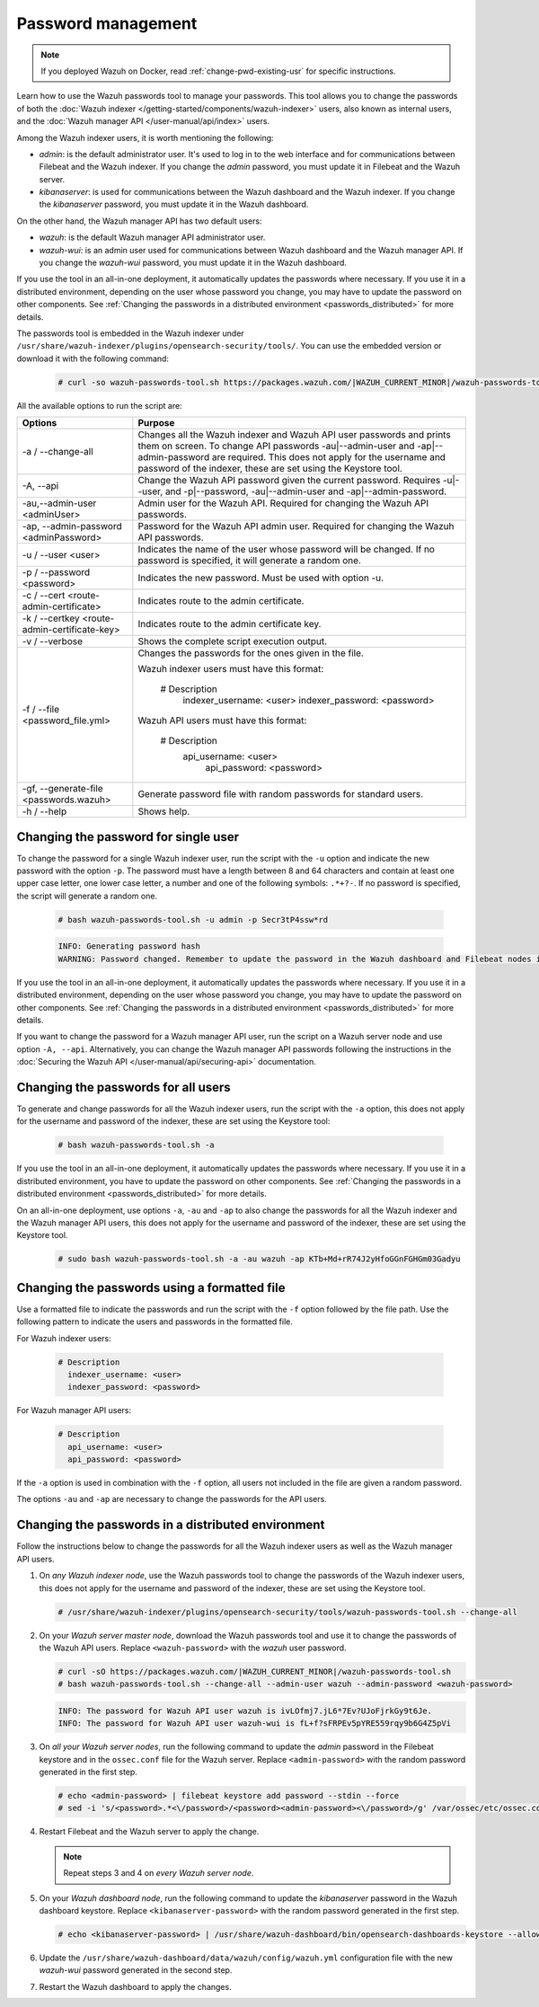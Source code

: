 .. Copyright (C) 2015, Wazuh, Inc.

.. meta::
  :description: Learn how to use the Wazuh passwords tool to manage your passwords and secure your Wazuh installation.

Password management
===================

.. note::

   If you deployed Wazuh on Docker, read :ref:`change-pwd-existing-usr` for specific instructions.

Learn how to use the Wazuh passwords tool to manage your passwords. This tool allows you to change the passwords of both the :doc:`Wazuh indexer </getting-started/components/wazuh-indexer>` users, also known as internal users, and the :doc:`Wazuh manager API </user-manual/api/index>`  users.

Among the Wazuh indexer users, it is worth mentioning the following:

- *admin*: is the default administrator user. It's used to log in to the web interface and for communications between Filebeat and the Wazuh indexer. If you change the *admin* password, you must update it in Filebeat and the Wazuh server.

- *kibanaserver*: is used for communications between the Wazuh dashboard and the Wazuh indexer. If you change the *kibanaserver* password, you must update it in the Wazuh dashboard.

On the other hand, the Wazuh manager API has two default users:

- *wazuh*: is the default Wazuh manager API administrator user.

- *wazuh-wui*: is an admin user used for communications between Wazuh dashboard and the Wazuh manager API. If you change the *wazuh-wui* password, you must update it in the Wazuh dashboard.

If you use the tool in an all-in-one deployment, it automatically updates the passwords where necessary.  If you use it in a distributed environment, depending on the user whose password you change, you may have to update the password on other components. See  :ref:`Changing the passwords in a distributed environment <passwords_distributed>` for more details.

The passwords tool is embedded in the Wazuh indexer under ``/usr/share/wazuh-indexer/plugins/opensearch-security/tools/``. You can use the embedded version or download it with the following command:

  .. code-block:: console

    # curl -so wazuh-passwords-tool.sh https://packages.wazuh.com/|WAZUH_CURRENT_MINOR|/wazuh-passwords-tool.sh


All the available options to run the script are:

+----------------------------------------------+-------------------------------------------------------------------------------------------------------------+
| Options                                      | Purpose                                                                                                     |
+==============================================+=============================================================================================================+
| -a / --change-all                            | Changes all the Wazuh indexer and Wazuh API user passwords and prints them on screen.                       |
|                                              | To change API passwords -au|--admin-user and -ap|--admin-password are required.                             |
|                                              | This does not apply for the username and password of the indexer, these are set using the Keystore tool.    |
+----------------------------------------------+-------------------------------------------------------------------------------------------------------------+
| -A,  --api                                   | Change the Wazuh API password given the current password.                                                   |
|                                              | Requires -u|--user, and -p|--password, -au|--admin-user and -ap|--admin-password.                           |
+----------------------------------------------+-------------------------------------------------------------------------------------------------------------+
| -au,--admin-user <adminUser>                 | Admin user for the Wazuh API. Required for changing the Wazuh API passwords.                                |
+----------------------------------------------+-------------------------------------------------------------------------------------------------------------+
| -ap, --admin-password <adminPassword>        | Password for the Wazuh API admin user. Required for changing the Wazuh API passwords.                       |
+----------------------------------------------+-------------------------------------------------------------------------------------------------------------+
| -u / --user <user>                           | Indicates the name of the user whose password will be changed.                                              |
|                                              | If no password is specified, it will generate a random one.                                                 |
+----------------------------------------------+-------------------------------------------------------------------------------------------------------------+
| -p / --password <password>                   | Indicates the new password. Must be used with option -u.                                                    |
+----------------------------------------------+-------------------------------------------------------------------------------------------------------------+
| -c / --cert <route-admin-certificate>        | Indicates route to the admin certificate.                                                                   |
+----------------------------------------------+-------------------------------------------------------------------------------------------------------------+
| -k / --certkey <route-admin-certificate-key> | Indicates route to the admin certificate key.                                                               |
+----------------------------------------------+-------------------------------------------------------------------------------------------------------------+
| -v / --verbose                               | Shows the complete script execution output.                                                                 |
+----------------------------------------------+-------------------------------------------------------------------------------------------------------------+
| -f / --file <password_file.yml>              | Changes the passwords for the ones given in the file.                                                       |
|                                              |                                                                                                             |
|                                              | Wazuh indexer users must have this format:                                                                  |
|                                              |                                                                                                             |
|                                              |    # Description                                                                                            |
|                                              |      indexer_username: <user>                                                                               |
|                                              |      indexer_password: <password>                                                                           |
|                                              |                                                                                                             |
|                                              | Wazuh API users must have this format:                                                                      |
|                                              |                                                                                                             |
|                                              |    # Description                                                                                            |
|                                              |     api_username: <user>                                                                                    |
|                                              |      api_password: <password>                                                                               |
+----------------------------------------------+-------------------------------------------------------------------------------------------------------------+
| -gf, --generate-file <passwords.wazuh>       | Generate password file with random passwords for standard users.                                            |
+----------------------------------------------+-------------------------------------------------------------------------------------------------------------+
| -h / --help                                  | Shows help.                                                                                                 |
+----------------------------------------------+-------------------------------------------------------------------------------------------------------------+

Changing the password for single user
-------------------------------------

To change the password for a single Wazuh indexer user, run the script with the ``-u`` option and indicate the new password with the option ``-p``. The password must have a length between 8 and 64 characters and contain at least one upper case letter, one lower case letter, a number and one of the following symbols: ``.*+?-``. If no password is specified, the script will generate a random one.


   .. code-block:: console

      # bash wazuh-passwords-tool.sh -u admin -p Secr3tP4ssw*rd


   .. code-block:: console
      :class: output

      INFO: Generating password hash
      WARNING: Password changed. Remember to update the password in the Wazuh dashboard and Filebeat nodes if necessary, and restart the services.

If you use the tool in an all-in-one deployment, it automatically updates the passwords where necessary.  If you use it in a distributed environment, depending on the user whose password you change, you may have to update the password on other components. See :ref:`Changing the passwords in a distributed environment <passwords_distributed>` for more details.

If you want to change the password for a Wazuh manager API user, run the script on a Wazuh server node and use option ``-A, --api``. Alternatively, you can change the Wazuh manager API passwords following the instructions in the :doc:`Securing the Wazuh API </user-manual/api/securing-api>` documentation.


Changing the passwords for all users
------------------------------------

To generate and change passwords for all the Wazuh indexer users, run the script with the ``-a`` option, this does not apply for the username and password of the indexer, these are set using the Keystore tool:

  .. code-block:: console

    # bash wazuh-passwords-tool.sh -a

  .. code-block:: console
    :class: output
    :emphasize-lines: 2,3

    INFO: Wazuh API admin credentials not provided, Wazuh API passwords not changed.
    INFO: The password for user admin is kwd139yG?YoIK?lRnqcXQ4R4gJDlAqKn
    INFO: The password for user kibanaserver is Bu1WIELh9RdRlf*oGjinN1?yhF6XzA7V
    INFO: The password for user kibanaro is 7kZvau11cPn6Y1SbOsdr8Kwr*BRiK3u+
    INFO: The password for user logstash is SUbk4KTmLl*geQbUg0c5tyfwahjDMhx5
    INFO: The password for user readall is ?w*Itj1Lgz.5w.C7vOw0Kxi7G94G8bG*
    INFO: The password for user snapshotrestore is Z6UXgM8Sr0bfV.i*6yPPEUY3H6Du2rdz
    WARNING: Wazuh indexer passwords changed. Remember to update the password in the Wazuh dashboard, Wazuh server, and Filebeat nodes if necessary, and restart the services.

If you use the tool in an all-in-one deployment, it automatically updates the passwords where necessary. If you use it in a distributed environment, you have to update the password on other components. See :ref:`Changing the passwords in a distributed environment <passwords_distributed>` for more details.

On an all-in-one deployment, use options ``-a``, ``-au`` and ``-ap`` to also change the passwords for all the Wazuh indexer and the Wazuh manager API users, this does not apply for the username and password of the indexer, these are set using the Keystore tool.

   .. code-block:: console

      # sudo bash wazuh-passwords-tool.sh -a -au wazuh -ap KTb+Md+rR74J2yHfoGGnFGHGm03Gadyu


   .. code-block:: console
      :class: output
      :emphasize-lines: 1,2,8,9

      INFO: The password for user admin is Wkw+b2rM6BEOwUmGfr*m*i1ithWw.dg2
      INFO: The password for user kibanaserver is 5Y0lIfCwmjkus9nWAAVxMInI+Eth25hr
      INFO: The password for user kibanaro is kJG7fHX18.UJIZoNip5nDo*34DN+cGBL
      INFO: The password for user logstash is wuabgegtKsQABems5RNJfV0AOmxT?81T
      INFO: The password for user readall is gKSuQFGG.Sa0L9gzJX5WZHPP3Y4Es+sU
      INFO: The password for user snapshotrestore is UdyI8ToXkgVCNOPfJ*FX*a5vybeB.rUw
      WARNING: Wazuh indexer passwords changed. Remember to update the password in the Wazuh dashboard, Wazuh server, and Filebeat nodes if necessary, and restart the services.
      INFO: The password for Wazuh API user wazuh is zG0yTsAiettOXWEB79Aca1jbQ5.UeW3M
      INFO: The password for Wazuh API user wazuh-wui is JmKiaCBQo?4Ne0yrM4+n7kGdXGfCmVjO
      INFO: Updated wazuh-wui user password in wazuh dashboard. Remember to restart the service.




Changing the passwords using a formatted file
---------------------------------------------

Use a formatted file to indicate the passwords and run the script with the ``-f`` option followed by the file path. Use the following pattern to indicate the users and passwords in the formatted file.

For Wazuh indexer users:

  .. code-block:: none

    # Description
      indexer_username: <user>
      indexer_password: <password>

For Wazuh manager API users:

  .. code-block:: none

    # Description
      api_username: <user>
      api_password: <password>

If the ``-a`` option is used in combination with the ``-f`` option, all users not included in the file are given a random password.

The options ``-au`` and ``-ap`` are necessary to change the passwords for the API users.

.. _passwords_distributed:

Changing the passwords in a distributed environment
---------------------------------------------------

Follow the instructions below to change the passwords for all the Wazuh indexer users as well as the Wazuh manager API users.

#. On `any Wazuh indexer node`, use the Wazuh passwords tool to change the passwords of the Wazuh indexer users, this does not apply for the username and password of the indexer, these are set using the Keystore tool.

   .. code-block:: console

      # /usr/share/wazuh-indexer/plugins/opensearch-security/tools/wazuh-passwords-tool.sh --change-all

   .. code-block:: console
      :class: output
      :emphasize-lines: 2,3

      INFO: Wazuh API admin credentials not provided, Wazuh API passwords not changed.
      INFO: The password for user admin is wcAny.XUwOVWHFy.+7tW9l8gUW1L8N3j
      INFO: The password for user kibanaserver is qy6fBrNOI4fD9yR9.Oj03?pihN6Ejfpp
      INFO: The password for user kibanaro is Nj*sSXSxwntrx3O7m8ehrgdHkxCc0dna
      INFO: The password for user logstash is nQg1Qw0nIQFZXUJc8r8+zHVrkelch33h
      INFO: The password for user readall is s0iWAei?RXObSDdibBfzSgXdhZCD9kH4
      INFO: The password for user snapshotrestore is Mb2EHw8SIc1d.oz.nM?dHiPBGk7s?UZB
      WARNING: Wazuh indexer passwords changed. Remember to update the password in the Wazuh dashboard, Wazuh server, and Filebeat nodes if necessary, and restart the services.

#. On your `Wazuh server master node`, download the Wazuh passwords tool and use it to change the passwords of the Wazuh API users. Replace ``<wazuh-password>`` with the *wazuh* user password.

   .. code-block:: console

      # curl -sO https://packages.wazuh.com/|WAZUH_CURRENT_MINOR|/wazuh-passwords-tool.sh
      # bash wazuh-passwords-tool.sh --change-all --admin-user wazuh --admin-password <wazuh-password>

   .. code-block:: console
      :class: output

      INFO: The password for Wazuh API user wazuh is ivLOfmj7.jL6*7Ev?UJoFjrkGy9t6Je.
      INFO: The password for Wazuh API user wazuh-wui is fL+f?sFRPEv5pYRE559rqy9b6G4Z5pVi

#. On `all your Wazuh server nodes`, run the following command to update the `admin` password in the Filebeat keystore and in the ``ossec.conf`` file for the Wazuh server. Replace ``<admin-password>`` with the random password generated in the first step.

   .. code-block:: console

      # echo <admin-password> | filebeat keystore add password --stdin --force
      # sed -i 's/<password>.*<\/password>/<password><admin-password><\/password>/g' /var/ossec/etc/ossec.conf

#. Restart Filebeat and the Wazuh server to apply the change.

   .. include:: /_templates/common/restart_filebeat.rst
   .. include:: /_templates/common/restart_manager.rst

   .. note:: Repeat steps 3 and 4 on `every Wazuh server node`.

#. On your `Wazuh dashboard node`, run the following command to update the `kibanaserver` password in the Wazuh dashboard keystore. Replace ``<kibanaserver-password>`` with the random password generated in the first step.

   .. code-block:: console

      # echo <kibanaserver-password> | /usr/share/wazuh-dashboard/bin/opensearch-dashboards-keystore --allow-root add -f --stdin opensearch.password

#. Update the ``/usr/share/wazuh-dashboard/data/wazuh/config/wazuh.yml`` configuration file with the new `wazuh-wui` password generated in the second step.

   .. code-block:: yaml
      :emphasize-lines: 6

      hosts:
        - default:
            url: https://localhost
            port: 55000
            username: wazuh-wui
            password: "<wazuh-wui-password>"
            run_as: false

#. Restart the Wazuh dashboard to apply the changes.

   .. include:: /_templates/common/restart_dashboard.rst
